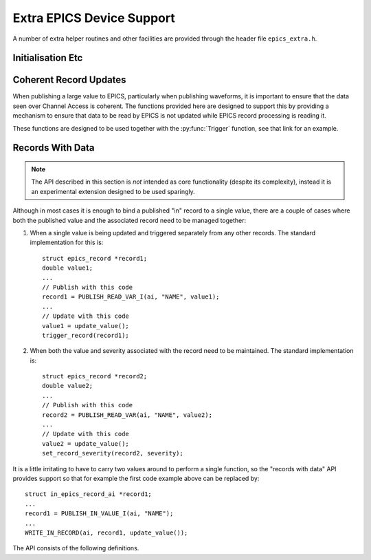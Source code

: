 ..  py:currentmodule:: epics_device

Extra EPICS Device Support
==========================

A number of extra helper routines and other facilities are provided through the
header file ``epics_extra.h``.

Initialisation Etc
------------------

..  function:: void wait_for_epics_start(void)

    This call will block until EPICS has completed initialisation, as reported
    by the :macro:`initHookAtEnd` initialisation hook event.

..  function:: bool check_epics_ready(void)

    This call checks whether the completion of EPICS initialisation has been
    reported yet.  If ``true`` is returned the :func:`wait_for_epics_start` is
    guaranteed not to block.

..  function:: error__t start_caRepeater(void)

    This will start a background caRepeater thread.  This is useful for embedded
    use where arranging for an extra caRepeater application to run is an extra
    annoyance.

..  function::
    void database_add_macro( \
        const char *macro, const char *format, ...)
    error__t database_load_file(const char *filename)

    These two functions are designed to be used together to load EPICS database
    files, and are designed to be called before calling :func:`iocInit`.  If
    macro expansion is required while loading the database call
    :func:`database_add_macro` for each macro to be defined before then calling
    :func:`database_load_file`.  This call will then reset the list of macros,
    so this process can be repeated as necessary with a new list of macros.

    The following shows a simple application of this API::

        database_add_macro("DEVICE", "%s", ioc_name);
        database_add_macro("NUMBER", "%d", value);
        return database_load_file(db);

    Note that in the current implementation there is no effort to cope with
    irregular characters in the macro definitions.  In particular commas,
    backslashes and quotation marks will almost certainly cause
    :func:`database_load_file` to fail or malfunction.


Coherent Record Updates
-----------------------

When publishing a large value to EPICS, particularly when publishing waveforms,
it is important to ensure that the data seen over Channel Access is coherent.
The functions provided here are designed to support this by providing a
mechanism to ensure that data to be read by EPICS is not updated while EPICS
record processing is reading it.

These functions are designed to be used together with the :py:func:`Trigger`
function, see that link for an example.

..  type:: struct epics_interlock

    This is an opaque type representing an interlock consisting of the two EPICS
    records created by :py:func:`Trigger` and supporting the methods listed
    below.  Values are created by :func:`create_interlock`.

..  function:: struct epics_interlock *create_interlock( \
        const char *base_name, bool set_time)

    Publishes two records, one an I/O triggered ``bi`` record named `base_name`\
    ``:TRIG``, the other a ``bo`` record named `base_name`\ ``:DONE``.  The flag
    `set_time` determines that timestamps are to be specified by the IOC (rather
    than using default timestamping) if ``true``.

    It is essential that the ``:TRIG`` record is forward linked to process the
    ``:DONE`` record, as otherwise :func:`interlock_wait` will hang.  This
    linkage is automatically managed by :py:func:`Trigger`.

..  function:: void interlock_wait(struct epics_interlock *interlock)

    This function blocks until either all EPICS initialisation is complete, as
    reported by :c:func:`check_epics_ready`, or until any previous record
    processing has complete, as signalled by the ``:DONE`` record processing.
    This should be called before updating any data that will be read by the
    record processing change processed from the ``:TRIG`` record generated as
    part of the :type:`epics_interlock`.

..  function:: void interlock_signal( \
        struct epics_interlock *interlock, struct timespec *ts)

    When data processing is complete this function should be called to trigger
    the ``:TRIG`` record and all the associated data records.


Records With Data
-----------------

..  note::

    The API described in this section is *not* intended as core functionality
    (despite its complexity), instead it is an experimental extension designed
    to be used sparingly.

Although in most cases it is enough to bind a published "in" record to a single
value, there are a couple of cases where both the published value and the
associated record need to be managed together:

1.  When a single value is being updated and triggered separately from any other
    records.  The standard implementation for this is::

        struct epics_record *record1;
        double value1;
        ...
        // Publish with this code
        record1 = PUBLISH_READ_VAR_I(ai, "NAME", value1);
        ...
        // Update with this code
        value1 = update_value();
        trigger_record(record1);

2.  When both the value and severity associated with the record need to be
    maintained.  The standard implementation is::

        struct epics_record *record2;
        double value2;
        ...
        // Publish with this code
        record2 = PUBLISH_READ_VAR(ai, "NAME", value2);
        ...
        // Update with this code
        value2 = update_value();
        set_record_severity(record2, severity);

It is a little irritating to have to carry two values around to perform a single
function, so the "records with data" API provides support so that for example
the first code example above can be replaced by::

    struct in_epics_record_ai *record1;
    ...
    record1 = PUBLISH_IN_VALUE_I(ai, "NAME");
    ...
    WRITE_IN_RECORD(ai, record1, update_value());

The API consists of the following definitions.

..  type::
    struct in_epics_record_longin
    struct in_epics_record_ulongin
    struct in_epics_record_ai
    struct in_epics_record_bi
    struct in_epics_record_stringin
    struct in_epics_record_mbbi

    Each EPICS "in" record type has an associated record wrapper type.  These
    are created by the appropriate :func:`PUBLISH_IN_VALUE` call and can be
    passed to any of the other functions documented in this section.

..  macro::
    PUBLISH_IN_VALUE(record, name, .set_time, .merge_update)
    PUBLISH_IN_VALUE_I(record, name, .set_time, .merge_update)

    ========================================================================== =
    record class `record`
    const char \*\ `name`
    bool `set_time`
    bool `merge_update`
    Returns in_epics_record\_\ `record`\*
    ========================================================================== =

    Returns a pointer to the appropriate in_epics_record\_\ `record`
    structure.  A record of the given type and name is published and storage for
    the associated value is created and initialised to zero.  `set_time` has the
    same meaning as for :macro:`PUBLISH`.  Unless `merge_update` is set to true
    every update to the returned value will generate an EPICS value update.

    If the ``_I`` suffix is used then the record will be created with ``I/O
    Intr`` processing support, and the records ``SCAN`` field must be set to
    this.

..  macro:: WRITE_IN_RECORD(record, in_record, value, \
        .severity, .timestamp, .force_update)

    ========================================================================== =
    record class `record`
    in_epics_record\_\ `record` \*\ `in_record`
    TYPEOF(`record`) `value`
    bool `severity`
    const struct timespec \*\ `timestamp`
    bool `force_update`
    ========================================================================== =

    This call will update the value associated with `in_record` with `value` and
    if the record was created with ``I/O Intr`` support then record processing
    will be triggered.  The optional argument `severity` can be set to specify
    record severity, otherwise severity 0 will be written.

    If the record was created with `set_time` set then a timestamp should be
    passed using the `timestamp` parameter.

    If the record was created with `merge_update` set then `force_update` can be
    used to force an update.

..  macro:: WRITE_IN_RECORD_SEV(record, in_record, severity, .timestamp)

    ========================================================================== =
    record class `record`
    in_epics_record\_\ `record` \*\ `in_record`
    bool `severity`
    const struct timespec \*\ `timestamp`
    ========================================================================== =

    This updates the `severity` associated with `in_record` without changing the
    value and triggers a record update if appropriate.  If the record was
    declared with `set_time` then `timestamp` must be specified.  Note that
    updating is always forced for this call.

..  macro:: READ_IN_RECORD(record, in_record)

    ========================================================================== =
    record class `record`
    in_epics_record\_\ `record` \*\ `in_record`
    Returns TYPEOF(`record`)
    ========================================================================== =

    Returns the current value associated with `in_record`.
